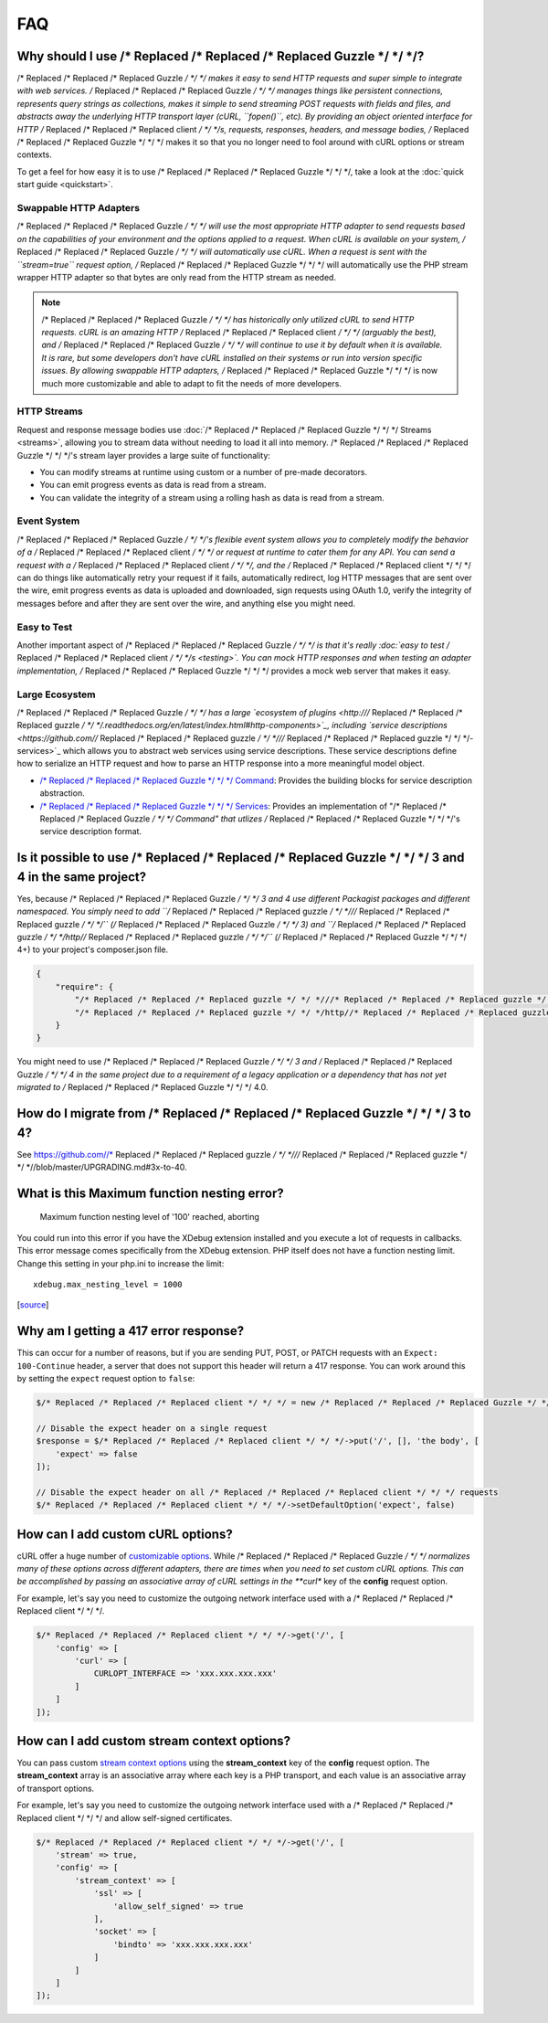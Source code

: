 ===
FAQ
===

Why should I use /* Replaced /* Replaced /* Replaced Guzzle */ */ */?
========================

/* Replaced /* Replaced /* Replaced Guzzle */ */ */ makes it easy to send HTTP requests and super simple to integrate with
web services. /* Replaced /* Replaced /* Replaced Guzzle */ */ */ manages things like persistent connections, represents
query strings as collections, makes it simple to send streaming POST requests
with fields and files, and abstracts away the underlying HTTP transport layer
(cURL, ``fopen()``, etc). By providing an object oriented interface for HTTP
/* Replaced /* Replaced /* Replaced client */ */ */s, requests, responses, headers, and message bodies, /* Replaced /* Replaced /* Replaced Guzzle */ */ */ makes it so
that you no longer need to fool around with cURL options or stream contexts.

To get a feel for how easy it is to use /* Replaced /* Replaced /* Replaced Guzzle */ */ */, take a look at the
:doc:`quick start guide <quickstart>`.

Swappable HTTP Adapters
-----------------------

/* Replaced /* Replaced /* Replaced Guzzle */ */ */ will use the most appropriate HTTP adapter to send requests based on the
capabilities of your environment and the options applied to a request. When
cURL is available on your system, /* Replaced /* Replaced /* Replaced Guzzle */ */ */ will automatically use cURL. When a
request is sent with the ``stream=true`` request option, /* Replaced /* Replaced /* Replaced Guzzle */ */ */ will
automatically use the PHP stream wrapper HTTP adapter so that bytes are only
read from the HTTP stream as needed.

.. note::

    /* Replaced /* Replaced /* Replaced Guzzle */ */ */ has historically only utilized cURL to send HTTP requests. cURL is
    an amazing HTTP /* Replaced /* Replaced /* Replaced client */ */ */ (arguably the best), and /* Replaced /* Replaced /* Replaced Guzzle */ */ */ will continue to use
    it by default when it is available. It is rare, but some developers don't
    have cURL installed on their systems or run into version specific issues.
    By allowing swappable HTTP adapters, /* Replaced /* Replaced /* Replaced Guzzle */ */ */ is now much more customizable
    and able to adapt to fit the needs of more developers.

HTTP Streams
------------

Request and response message bodies use :doc:`/* Replaced /* Replaced /* Replaced Guzzle */ */ */ Streams <streams>`,
allowing you to stream data without needing to load it all into memory.
/* Replaced /* Replaced /* Replaced Guzzle */ */ */'s stream layer provides a large suite of functionality:

- You can modify streams at runtime using custom or a number of
  pre-made decorators.
- You can emit progress events as data is read from a stream.
- You can validate the integrity of a stream using a rolling hash as data is
  read from a stream.

Event System
------------

/* Replaced /* Replaced /* Replaced Guzzle */ */ */'s flexible event system allows you to completely modify the behavior
of a /* Replaced /* Replaced /* Replaced client */ */ */ or request at runtime to cater them for any API. You can send a
request with a /* Replaced /* Replaced /* Replaced client */ */ */, and the /* Replaced /* Replaced /* Replaced client */ */ */ can do things like automatically retry
your request if it fails, automatically redirect, log HTTP messages that are
sent over the wire, emit progress events as data is uploaded and downloaded,
sign requests using OAuth 1.0, verify the integrity of messages before and
after they are sent over the wire, and anything else you might need.

Easy to Test
------------

Another important aspect of /* Replaced /* Replaced /* Replaced Guzzle */ */ */ is that it's really
:doc:`easy to test /* Replaced /* Replaced /* Replaced client */ */ */s <testing>`. You can mock HTTP responses and when
testing an adapter implementation, /* Replaced /* Replaced /* Replaced Guzzle */ */ */ provides a mock web server that
makes it easy.

Large Ecosystem
---------------

/* Replaced /* Replaced /* Replaced Guzzle */ */ */ has a large `ecosystem of plugins <http:///* Replaced /* Replaced /* Replaced guzzle */ */ */.readthedocs.org/en/latest/index.html#http-components>`_,
including `service descriptions <https://github.com//* Replaced /* Replaced /* Replaced guzzle */ */ *///* Replaced /* Replaced /* Replaced guzzle */ */ */-services>`_
which allows you to abstract web services using service descriptions. These
service descriptions define how to serialize an HTTP request and how to parse
an HTTP response into a more meaningful model object.

- `/* Replaced /* Replaced /* Replaced Guzzle */ */ */ Command <https://github.com//* Replaced /* Replaced /* Replaced guzzle */ */ *//command>`_: Provides the building
  blocks for service description abstraction.
- `/* Replaced /* Replaced /* Replaced Guzzle */ */ */ Services <https://github.com//* Replaced /* Replaced /* Replaced guzzle */ */ *///* Replaced /* Replaced /* Replaced guzzle */ */ */-services>`_: Provides an
  implementation of "/* Replaced /* Replaced /* Replaced Guzzle */ */ */ Command" that utlizes /* Replaced /* Replaced /* Replaced Guzzle */ */ */'s service description
  format.

Is it possible to use /* Replaced /* Replaced /* Replaced Guzzle */ */ */ 3 and 4 in the same project?
=========================================================

Yes, because /* Replaced /* Replaced /* Replaced Guzzle */ */ */ 3 and 4 use different Packagist packages and different
namespaced. You simply need to add ``/* Replaced /* Replaced /* Replaced guzzle */ */ *///* Replaced /* Replaced /* Replaced guzzle */ */ */`` (/* Replaced /* Replaced /* Replaced Guzzle */ */ */ 3) and
``/* Replaced /* Replaced /* Replaced guzzle */ */ */http//* Replaced /* Replaced /* Replaced guzzle */ */ */`` (/* Replaced /* Replaced /* Replaced Guzzle */ */ */ 4+) to your project's composer.json file.

.. code-block:: javascript

    {
        "require": {
            "/* Replaced /* Replaced /* Replaced guzzle */ */ *///* Replaced /* Replaced /* Replaced guzzle */ */ */": 3.*,
            "/* Replaced /* Replaced /* Replaced guzzle */ */ */http//* Replaced /* Replaced /* Replaced guzzle */ */ */": 4.*
        }
    }

You might need to use /* Replaced /* Replaced /* Replaced Guzzle */ */ */ 3 and /* Replaced /* Replaced /* Replaced Guzzle */ */ */ 4 in the same project due to a
requirement of a legacy application or a dependency that has not yet migrated
to /* Replaced /* Replaced /* Replaced Guzzle */ */ */ 4.0.

How do I migrate from /* Replaced /* Replaced /* Replaced Guzzle */ */ */ 3 to 4?
====================================

See https://github.com//* Replaced /* Replaced /* Replaced guzzle */ */ *///* Replaced /* Replaced /* Replaced guzzle */ */ *//blob/master/UPGRADING.md#3x-to-40.

What is this Maximum function nesting error?
============================================

    Maximum function nesting level of '100' reached, aborting

You could run into this error if you have the XDebug extension installed and
you execute a lot of requests in callbacks.  This error message comes
specifically from the XDebug extension. PHP itself does not have a function
nesting limit. Change this setting in your php.ini to increase the limit::

    xdebug.max_nesting_level = 1000

[`source <http://stackoverflow.com/a/4293870/151504>`_]

Why am I getting a 417 error response?
======================================

This can occur for a number of reasons, but if you are sending PUT, POST, or
PATCH requests with an ``Expect: 100-Continue`` header, a server that does not
support this header will return a 417 response. You can work around this by
setting the ``expect`` request option to ``false``:

.. code-block:: php

    $/* Replaced /* Replaced /* Replaced client */ */ */ = new /* Replaced /* Replaced /* Replaced Guzzle */ */ */Http\Client();

    // Disable the expect header on a single request
    $response = $/* Replaced /* Replaced /* Replaced client */ */ */->put('/', [], 'the body', [
        'expect' => false
    ]);

    // Disable the expect header on all /* Replaced /* Replaced /* Replaced client */ */ */ requests
    $/* Replaced /* Replaced /* Replaced client */ */ */->setDefaultOption('expect', false)

How can I add custom cURL options?
==================================

cURL offer a huge number of `customizable options <http://us1.php.net/curl_setopt>`_.
While /* Replaced /* Replaced /* Replaced Guzzle */ */ */ normalizes many of these options across different adapters, there
are times when you need to set custom cURL options. This can be accomplished
by passing an associative array of cURL settings in the **curl** key of the
**config** request option.

For example, let's say you need to customize the outgoing network interface
used with a /* Replaced /* Replaced /* Replaced client */ */ */.

.. code-block:: php

    $/* Replaced /* Replaced /* Replaced client */ */ */->get('/', [
        'config' => [
            'curl' => [
                CURLOPT_INTERFACE => 'xxx.xxx.xxx.xxx'
            ]
        ]
    ]);

How can I add custom stream context options?
============================================

You can pass custom `stream context options <http://www.php.net/manual/en/context.php>`_
using the **stream_context** key of the **config** request option. The
**stream_context** array is an associative array where each key is a PHP
transport, and each value is an associative array of transport options.

For example, let's say you need to customize the outgoing network interface
used with a /* Replaced /* Replaced /* Replaced client */ */ */ and allow self-signed certificates.

.. code-block:: php

    $/* Replaced /* Replaced /* Replaced client */ */ */->get('/', [
        'stream' => true,
        'config' => [
            'stream_context' => [
                'ssl' => [
                    'allow_self_signed' => true
                ],
                'socket' => [
                    'bindto' => 'xxx.xxx.xxx.xxx'
                ]
            ]
        ]
    ]);
